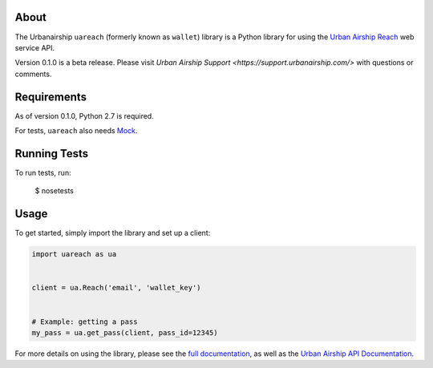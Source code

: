 About
=====

The Urbanairship ``uareach`` (formerly known as ``wallet``) library is a Python library for
using the `Urban Airship Reach <http://urbanairship.com/>`__ web service API.

Version 0.1.0 is a beta release.  Please visit `Urban Airship Support <https://support.urbanairship.com/>` with
questions or comments.

Requirements
============

As of version 0.1.0, Python 2.7 is required.

For tests, ``uareach`` also needs `Mock <https://github.com/testing-cabal/mock>`_.

Running Tests
=============

To run tests, run:

    $ nosetests

Usage
=====

To get started, simply import the library and set up a client:

.. sourcecode:: python

   import uareach as ua


   client = ua.Reach('email', 'wallet_key')


   # Example: getting a pass
   my_pass = ua.get_pass(client, pass_id=12345)

For more details on using the library, please see the `full documentation
<http://docs.urbanairship.com/reference/libraries>`__, as well as the
`Urban Airship API Documentation <http://docs.urbanairship.com/api/wallet.html>`__.
